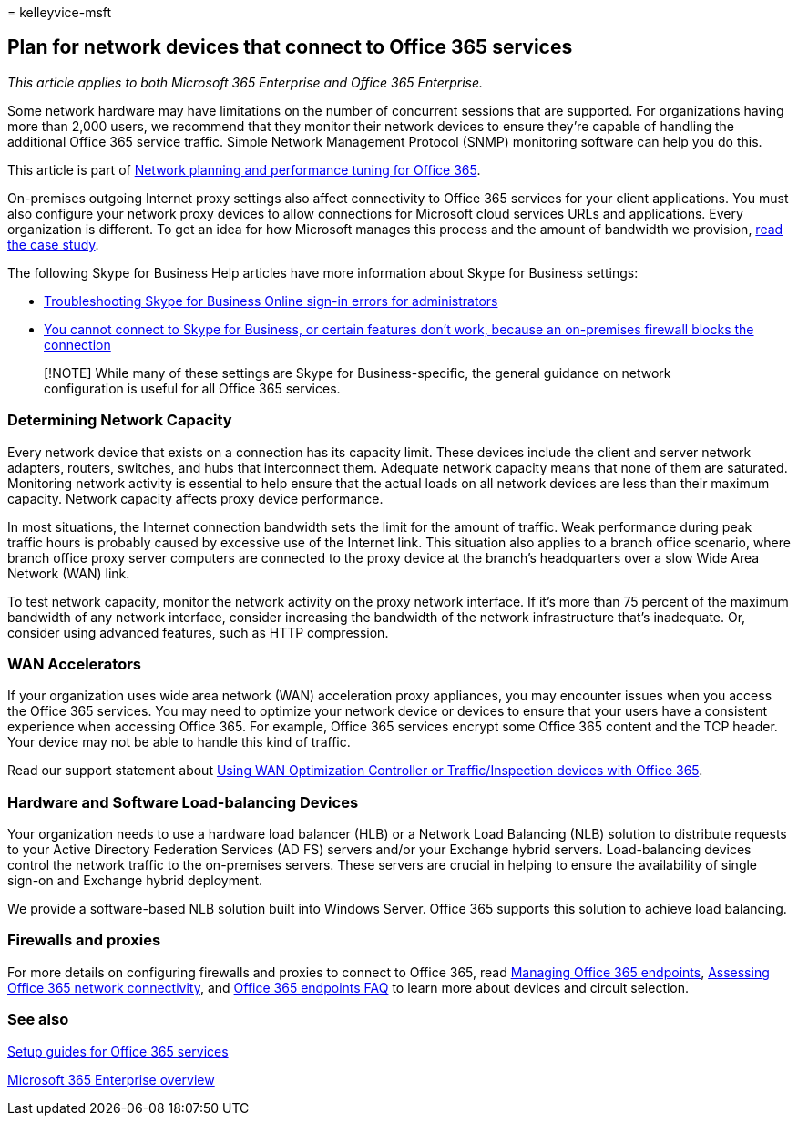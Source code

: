 = 
kelleyvice-msft

== Plan for network devices that connect to Office 365 services

_This article applies to both Microsoft 365 Enterprise and Office 365
Enterprise._

Some network hardware may have limitations on the number of concurrent
sessions that are supported. For organizations having more than 2,000
users, we recommend that they monitor their network devices to ensure
they’re capable of handling the additional Office 365 service traffic.
Simple Network Management Protocol (SNMP) monitoring software can help
you do this.

This article is part of
link:./network-planning-and-performance.md[Network planning and
performance tuning for Office 365].

On-premises outgoing Internet proxy settings also affect connectivity to
Office 365 services for your client applications. You must also
configure your network proxy devices to allow connections for Microsoft
cloud services URLs and applications. Every organization is different.
To get an idea for how Microsoft manages this process and the amount of
bandwidth we provision,
https://www.microsoft.com/itshowcase/Article/Content/631/Optimizing-network-performance-for-Microsoft-Office-365[read
the case study].

The following Skype for Business Help articles have more information
about Skype for Business settings:

* link:/skypeforbusiness/set-up-skype-for-business-online/troubleshooting-sign-in-errors-for-admins[Troubleshooting
Skype for Business Online sign-in errors for administrators]
* https://go.microsoft.com/fwlink/p/?LinkID=243625[You cannot connect to
Skype for Business&#44; or certain features don’t work&#44; because an
on-premises firewall blocks the connection]

____
[!NOTE] While many of these settings are Skype for Business-specific,
the general guidance on network configuration is useful for all Office
365 services.
____

=== Determining Network Capacity

Every network device that exists on a connection has its capacity limit.
These devices include the client and server network adapters, routers,
switches, and hubs that interconnect them. Adequate network capacity
means that none of them are saturated. Monitoring network activity is
essential to help ensure that the actual loads on all network devices
are less than their maximum capacity. Network capacity affects proxy
device performance.

In most situations, the Internet connection bandwidth sets the limit for
the amount of traffic. Weak performance during peak traffic hours is
probably caused by excessive use of the Internet link. This situation
also applies to a branch office scenario, where branch office proxy
server computers are connected to the proxy device at the branch’s
headquarters over a slow Wide Area Network (WAN) link.

To test network capacity, monitor the network activity on the proxy
network interface. If it’s more than 75 percent of the maximum bandwidth
of any network interface, consider increasing the bandwidth of the
network infrastructure that’s inadequate. Or, consider using advanced
features, such as HTTP compression.

=== WAN Accelerators

If your organization uses wide area network (WAN) acceleration proxy
appliances, you may encounter issues when you access the Office 365
services. You may need to optimize your network device or devices to
ensure that your users have a consistent experience when accessing
Office 365. For example, Office 365 services encrypt some Office 365
content and the TCP header. Your device may not be able to handle this
kind of traffic.

Read our support statement about
https://support.microsoft.com/kb/2690045[Using WAN Optimization
Controller or Traffic/Inspection devices with Office 365].

=== Hardware and Software Load-balancing Devices

Your organization needs to use a hardware load balancer (HLB) or a
Network Load Balancing (NLB) solution to distribute requests to your
Active Directory Federation Services (AD FS) servers and/or your
Exchange hybrid servers. Load-balancing devices control the network
traffic to the on-premises servers. These servers are crucial in helping
to ensure the availability of single sign-on and Exchange hybrid
deployment.

We provide a software-based NLB solution built into Windows Server.
Office 365 supports this solution to achieve load balancing.

=== Firewalls and proxies

For more details on configuring firewalls and proxies to connect to
Office 365, read
https://support.office.com/article/99cab9d4-ef59-4207-9f2b-3728eb46bf9a[Managing
Office 365 endpoints], link:assessing-network-connectivity.md[Assessing
Office 365 network connectivity], and
https://support.office.com/article/d4088321-1c89-4b96-9c99-54c75cae2e6d[Office
365 endpoints FAQ] to learn more about devices and circuit selection.

=== See also

link:setup-guides-for-microsoft-365.md[Setup guides for Office 365
services]

link:microsoft-365-overview.md[Microsoft 365 Enterprise overview]
